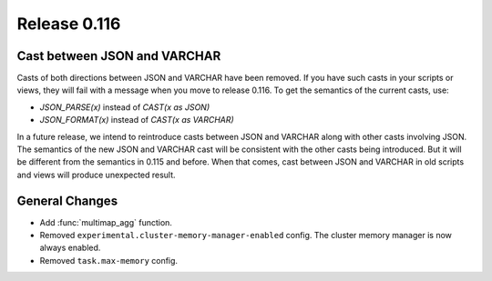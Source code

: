 =============
Release 0.116
=============

Cast between JSON and VARCHAR
-----------------------------

Casts of both directions between JSON and VARCHAR have been removed. If you
have such casts in your scripts or views, they will fail with a message when
you move to release 0.116. To get the semantics of the current casts, use:

* `JSON_PARSE(x)` instead of `CAST(x as JSON)`
* `JSON_FORMAT(x)` instead of `CAST(x as VARCHAR)`

In a future release, we intend to reintroduce casts between JSON and VARCHAR
along with other casts involving JSON. The semantics of the new JSON and
VARCHAR cast will be consistent with the other casts being introduced. But it
will be different from the semantics in 0.115 and before. When that comes,
cast between JSON and VARCHAR in old scripts and views will produce unexpected
result.

General Changes
---------------

* Add :func:`multimap_agg` function.
* Removed ``experimental.cluster-memory-manager-enabled`` config. The cluster
  memory manager is now always enabled.
* Removed ``task.max-memory`` config.